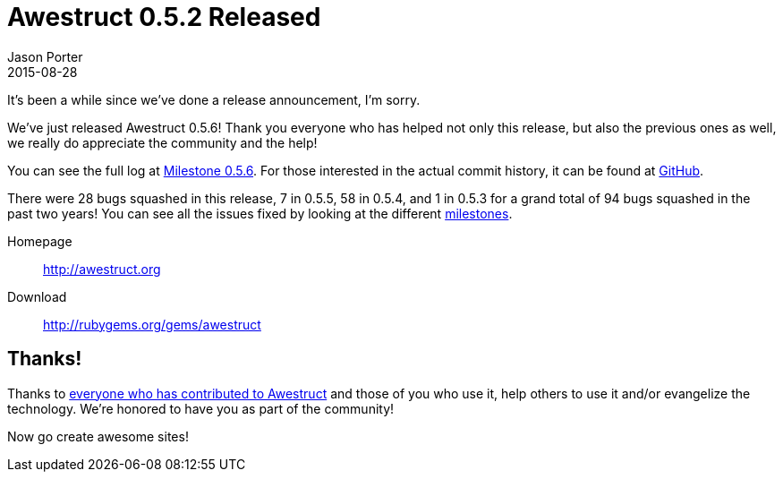 = Awestruct 0.5.2 Released
Jason Porter
2015-08-28
:awestruct-layout: news
:milestone-url: https://github.com/awestruct/awestruct/issues?q=milestone%3A0.5.6
:commit-history-url: https://github.com/awestruct/awestruct/compare/0.5.2...0.5.6

It's been a while since we've done a release announcement, I'm sorry.

We've just released Awestruct 0.5.6!
Thank you everyone who has helped not only this release, but also the previous ones as well, we really do appreciate the community and the help!

You can see the full log at {milestone-url}[Milestone 0.5.6].
For those interested in the actual commit history, it can be found at {commit-history-url}[GitHub].

There were 28 bugs squashed in this release, 7 in 0.5.5, 58 in 0.5.4, and 1 in 0.5.3 for a grand total of 94 bugs squashed in the past two years!
You can see all the issues fixed by looking at the different https://github.com/awestruct/awestruct/milestones?state=closed[milestones].

Homepage:: http://awestruct.org
Download:: http://rubygems.org/gems/awestruct

== Thanks!

Thanks to https://github.com/awestruct/awestruct/contributors[everyone who has contributed to Awestruct] and those of you who use it, help others to use it and/or evangelize the technology.
We're honored to have you as part of the community!

Now go create awesome sites!

